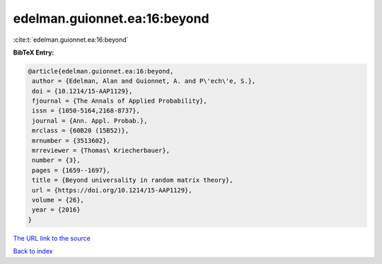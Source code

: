 edelman.guionnet.ea:16:beyond
=============================

:cite:t:`edelman.guionnet.ea:16:beyond`

**BibTeX Entry:**

.. code-block:: bibtex

   @article{edelman.guionnet.ea:16:beyond,
    author = {Edelman, Alan and Guionnet, A. and P\'ech\'e, S.},
    doi = {10.1214/15-AAP1129},
    fjournal = {The Annals of Applied Probability},
    issn = {1050-5164,2168-8737},
    journal = {Ann. Appl. Probab.},
    mrclass = {60B20 (15B52)},
    mrnumber = {3513602},
    mrreviewer = {Thomas\ Kriecherbauer},
    number = {3},
    pages = {1659--1697},
    title = {Beyond universality in random matrix theory},
    url = {https://doi.org/10.1214/15-AAP1129},
    volume = {26},
    year = {2016}
   }
`The URL link to the source <ttps://doi.org/10.1214/15-AAP1129}>`_


`Back to index <../By-Cite-Keys.html>`_
